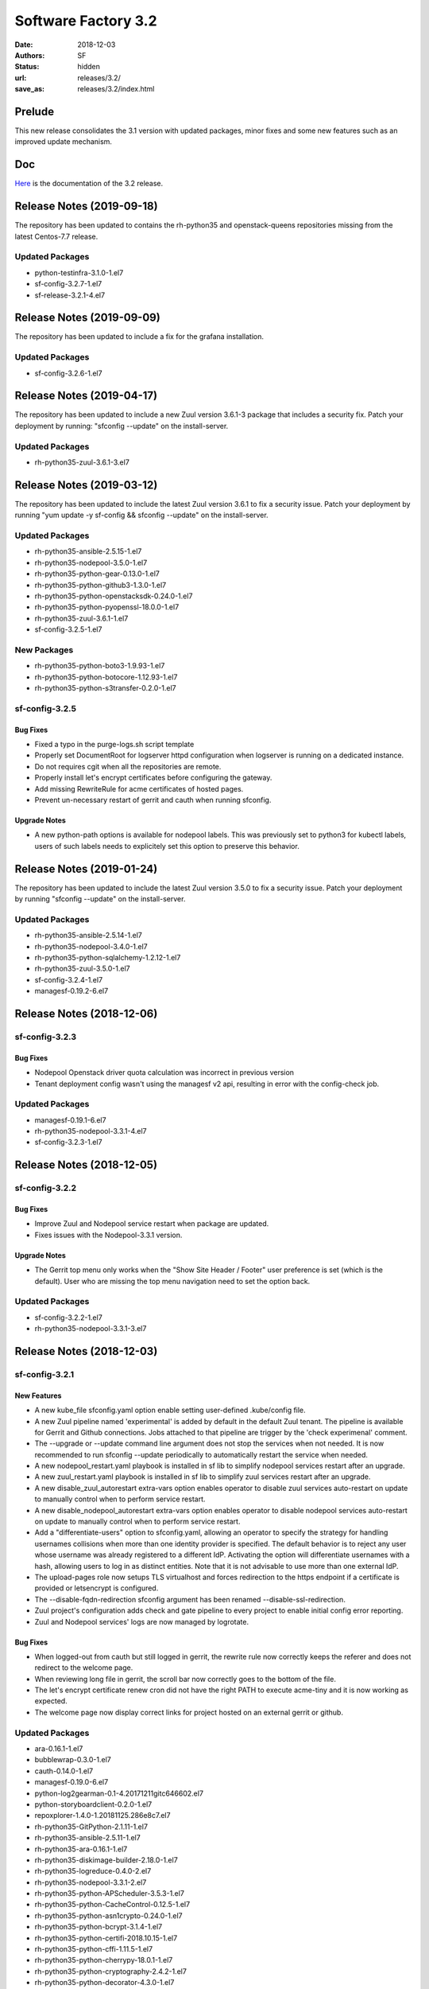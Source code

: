 Software Factory 3.2
####################

:date: 2018-12-03
:authors: SF
:status: hidden
:url: releases/3.2/
:save_as: releases/3.2/index.html

Prelude
-------

This new release consolidates the 3.1 version with updated packages,
minor fixes and some new features such as an improved update mechanism.

Doc
---

Here_ is the documentation of the 3.2 release.

.. _Here: {filename}/docs/3.2/index.html


Release Notes (2019-09-18)
--------------------------

The repository has been updated to contains the rh-python35 and
openstack-queens repositories missing from the latest Centos-7.7
release.

Updated Packages
~~~~~~~~~~~~~~~~

- python-testinfra-3.1.0-1.el7
- sf-config-3.2.7-1.el7
- sf-release-3.2.1-4.el7


Release Notes (2019-09-09)
--------------------------

The repository has been updated to include a fix for the grafana installation.

Updated Packages
~~~~~~~~~~~~~~~~

- sf-config-3.2.6-1.el7


Release Notes (2019-04-17)
--------------------------

The repository has been updated to include a new Zuul version 3.6.1-3
package that includes a security fix. Patch your deployment by running:
"sfconfig --update" on the install-server.

Updated Packages
~~~~~~~~~~~~~~~~

- rh-python35-zuul-3.6.1-3.el7


Release Notes (2019-03-12)
--------------------------

The repository has been updated to include the latest Zuul version 3.6.1
to fix a security issue. Patch your deployment by running
"yum update -y sf-config && sfconfig --update" on the install-server.

Updated Packages
~~~~~~~~~~~~~~~~

- rh-python35-ansible-2.5.15-1.el7
- rh-python35-nodepool-3.5.0-1.el7
- rh-python35-python-gear-0.13.0-1.el7
- rh-python35-python-github3-1.3.0-1.el7
- rh-python35-python-openstacksdk-0.24.0-1.el7
- rh-python35-python-pyopenssl-18.0.0-1.el7
- rh-python35-zuul-3.6.1-1.el7
- sf-config-3.2.5-1.el7


New Packages
~~~~~~~~~~~~

- rh-python35-python-boto3-1.9.93-1.el7
- rh-python35-python-botocore-1.12.93-1.el7
- rh-python35-python-s3transfer-0.2.0-1.el7


sf-config-3.2.5
~~~~~~~~~~~~~~~

Bug Fixes
.........

- Fixed a typo in the purge-logs.sh script template
- Properly set DocumentRoot for logserver httpd configuration when
  logserver is running on a dedicated instance.
- Do not requires cgit when all the repositories are remote.
- Properly install let's encrypt certificates before configuring the gateway.
- Add missing RewriteRule for acme certificates of hosted pages.
- Prevent un-necessary restart of gerrit and cauth when running sfconfig.

Upgrade Notes
.............

- A new python-path options is available for nodepool labels. This was previously
  set to python3 for kubectl labels, users of such labels needs to explicitely
  set this option to preserve this behavior.


Release Notes (2019-01-24)
--------------------------

The repository has been updated to include the latest Zuul version 3.5.0
to fix a security issue. Patch your deployment by running
"sfconfig --update" on the install-server.

Updated Packages
~~~~~~~~~~~~~~~~

- rh-python35-ansible-2.5.14-1.el7
- rh-python35-nodepool-3.4.0-1.el7
- rh-python35-python-sqlalchemy-1.2.12-1.el7
- rh-python35-zuul-3.5.0-1.el7
- sf-config-3.2.4-1.el7
- managesf-0.19.2-6.el7


Release Notes (2018-12-06)
--------------------------

sf-config-3.2.3
~~~~~~~~~~~~~~~

Bug Fixes
.........

- Nodepool Openstack driver quota calculation was incorrect in previous
  version
- Tenant deployment config wasn't using the managesf v2 api, resulting
  in error with the config-check job.

Updated Packages
~~~~~~~~~~~~~~~~

- managesf-0.19.1-6.el7
- rh-python35-nodepool-3.3.1-4.el7
- sf-config-3.2.3-1.el7


Release Notes (2018-12-05)
--------------------------

sf-config-3.2.2
~~~~~~~~~~~~~~~

Bug Fixes
.........

- Improve Zuul and Nodepool service restart when package are updated.
- Fixes issues with the Nodepool-3.3.1 version.

Upgrade Notes
.............

- The Gerrit top menu only works when the "Show Site Header / Footer"
  user preference is set (which is the default). User who are missing
  the top menu navigation need to set the option back.


Updated Packages
~~~~~~~~~~~~~~~~

- sf-config-3.2.2-1.el7
- rh-python35-nodepool-3.3.1-3.el7


Release Notes (2018-12-03)
--------------------------

sf-config-3.2.1
~~~~~~~~~~~~~~~

New Features
............

- A new kube_file sfconfig.yaml option enable setting user-defined
  .kube/config file.

- A new Zuul pipeline named 'experimental' is added by default in the default
  Zuul tenant. The pipeline is available for Gerrit and Github connections.
  Jobs attached to that pipeline are trigger by the 'check experimenal' comment.

- The --upgrade or --update command line argument does not stop the services
  when not needed. It is now recommended to run sfconfig --update periodically
  to automatically restart the service when needed.

- A new nodepool_restart.yaml playbook is installed in sf lib to simplify
  nodepool services restart after an upgrade.

- A new zuul_restart.yaml playbook is installed in sf lib to simplify
  zuul services restart after an upgrade.

- A new disable_zuul_autorestart extra-vars option enables operator to
  disable zuul services auto-restart on update to manually control when
  to perform service restart.

- A new disable_nodepool_autorestart extra-vars option enables operator to
  disable nodepool services auto-restart on update to manually control when
  to perform service restart.

- Add a "differentiate-users" option to sfconfig.yaml, allowing an operator to
  specify the strategy for handling usernames collisions when more than one
  identity provider is specified.
  The default behavior is to reject any user whose username was already
  registered to a different IdP. Activating the option will differentiate
  usernames with a hash, allowing users to log in as distinct entities.
  Note that it is not advisable to use more than one external IdP.

- The upload-pages role now setups TLS virtualhost and forces redirection to
  the https endpoint if a certificate is provided or letsencrypt is configured.

- The --disable-fqdn-redirection sfconfig argument has been renamed
  --disable-ssl-redirection.

- Zuul project's configuration adds check and gate pipeline to every project
  to enable initial config error reporting.

- Zuul and Nodepool services' logs are now managed by logrotate.


Bug Fixes
.........

- When logged-out from cauth but still logged in gerrit, the rewrite rule
  now correctly keeps the referer and does not redirect to the welcome page.

- When reviewing long file in gerrit, the scroll bar now correctly goes to
  the bottom of the file.

- The let's encrypt certificate renew cron did not have the right PATH to
  execute acme-tiny and it is now working as expected.

- The welcome page now display correct links for project hosted on an
  external gerrit or github.


Updated Packages
~~~~~~~~~~~~~~~~

- ara-0.16.1-1.el7
- bubblewrap-0.3.0-1.el7
- cauth-0.14.0-1.el7
- managesf-0.19.0-6.el7
- python-log2gearman-0.1-4.20171211gitc646602.el7
- python-storyboardclient-0.2.0-1.el7
- repoxplorer-1.4.0-1.20181125.286e8c7.el7
- rh-python35-GitPython-2.1.11-1.el7
- rh-python35-ansible-2.5.11-1.el7
- rh-python35-ara-0.16.1-1.el7
- rh-python35-diskimage-builder-2.18.0-1.el7
- rh-python35-logreduce-0.4.0-2.el7
- rh-python35-nodepool-3.3.1-2.el7
- rh-python35-python-APScheduler-3.5.3-1.el7
- rh-python35-python-CacheControl-0.12.5-1.el7
- rh-python35-python-asn1crypto-0.24.0-1.el7
- rh-python35-python-bcrypt-3.1.4-1.el7
- rh-python35-python-certifi-2018.10.15-1.el7
- rh-python35-python-cffi-1.11.5-1.el7
- rh-python35-python-cherrypy-18.0.1-1.el7
- rh-python35-python-cryptography-2.4.2-1.el7
- rh-python35-python-decorator-4.3.0-1.el7
- rh-python35-python-dogpile-cache-0.6.7-1.el7
- rh-python35-python-gitdb-2.0.5-1.el7
- rh-python35-python-github3-1.2.0-1.el7
- rh-python35-python-idna-2.7-1.el7
- rh-python35-python-kazoo-2.6.0-1.el7
- rh-python35-python-keystoneauth1-3.11.1-1.el7
- rh-python35-python-msgpack-0.5.6-1.el7
- rh-python35-python-munch-2.3.2-1.el7
- rh-python35-python-networkx-2.2-1.el7
- rh-python35-python-openshift-0.6.0-3.el7
- rh-python35-python-openstacksdk-0.19.0-1.el7
- rh-python35-python-os-service-types-1.3.0-2.el7
- rh-python35-python-paho-mqtt-1.4.0-1.el7
- rh-python35-python-paramiko-2.4.2-1.el7
- rh-python35-python-psutil-5.4.8-1.el7
- rh-python35-python-pyasn1-0.4.4-1.el7
- rh-python35-python-pynacl-1.3.0-1.el7
- rh-python35-python-repoze-lru-0.7-17.el7
- rh-python35-python-requests-2.20.1-1.el7
- rh-python35-python-requestsexceptions-1.4.0-1.el7
- rh-python35-python-smmap-2.0.5-1.el7
- rh-python35-python-statsd-3.3.0-1.el7
- rh-python35-python-stevedore-1.30.0-1.el7
- rh-python35-python-urllib3-1.24.1-1.el7
- rh-python35-python-webob-1.8.4-1.el7
- rh-python35-python-zuul-sphinx-0.3.0-1.el7
- rh-python35-zuul-jobs-0.1-0.14.20181120git89e3864.el7
- rh-python35-zuul-3.3.1-1.el7
- sf-config-3.2.1-1.el7
- sf-docs-3.2.0-1.el7
- sf-elements-0.6.1-2.el7
- sf-release-3.2.0-1.el7
- sf-web-assets-1.0-6.el7
- storyboard-0.0.1-12.20181107git5ecfa05.el7
- storyboard-webclient-0.0.2-1.20181123.cfb8f9e.el7


New Packages
~~~~~~~~~~~~

- rh-python35-python-cheroot-6.5.2-1.el7
- rh-python35-python-jaraco-functools-1.20-1.el7
- rh-python35-python-jwcrypto-0.6.0-1.el7
- rh-python35-python-more-itertools-4.3.0-1.el7
- rh-python35-python-portend-2.3-1.el7
- rh-python35-python-pure-sasl-0.5.1-1.el7
- rh-python35-python-setuptools-40.6.2-1.el7
- rh-python35-python-six-1.11.0-1.el7
- rh-python35-python-tempora-1.14-1.el7
- rh-python35-python-zc-lockfile-1.4-1.el7


Removed Packages
~~~~~~~~~~~~~~~~

- buck-2016.11.11.01-1.el7
- pysflib-0.9.1-2.el7
- python-pygerrit-1.0.0-1.el7
- python-redmine-1.5.1-1.el7
- rh-python35-python-glanceclient-2.8.0-1.el7
- rh-python35-python-keystoneclient-3.13.0-1.el7
- rh-python35-python-openstackclient-3.12.0-1.el7
- rh-python35-python-shade-1.28.0-1.el7


Digest
------

The packages are signed with this key:
E46E04A2344803E5A808BDD7E8C203A71C3BAE4B - release@softwarefactory-project.io

.. raw:: html

  <pre>
  -----BEGIN PGP SIGNED MESSAGE-----
  Hash: SHA1

  130d1265341155f344c44eecd668b84d4cc3afac29201dfb8cb755e2d063eb7a  sf-release-3.2.0-1.el7.noarch.rpm
  -----BEGIN PGP SIGNATURE-----
  Version: GnuPG v2.0.22 (GNU/Linux)

  iQIcBAEBAgAGBQJb/RpBAAoJEOjCA6ccO65L52cQAKtYw1rxNXZldJ+Z1P0oaOZK
  iwj6BDA4w8QdN6qJTFCpbIDlBV5mnwy8yiSvsnb1GqZPku959jACuWg5GW8glnuR
  FHDPXdO9anyjdUwkQapcK5XkRhQWxb+JrV5t+C43PiWreBa/TZNt5mjPIAQlDouy
  mRABqrL1ima61xnOgNlMOKcaZb0Tmhg6mmRiokoTMzv5Joka4BxiYB+2LBf+KfdW
  e947C9pEAEsllf3y0pMHXc2gXHrh2NCZSv+n1VNQ8OVPflo53puDoxVBG3bmS2Ei
  1K5hEdQgqjc1YyDDW5VWvhCyfXofLNYD+FEE3b4OuWAuKjN3hRxJ6CaTTZ2D3PQ2
  SVAH4VfdHtyX5yjQWXeUydr8gi3zvYwJsPajrzlxolo0H/+BUkcedbXL7mmGuOVl
  q8XEUMozpa3E0O86qDANGUkrcwIh0pDv6KupWwIkfk6k9VGbpUCuZ8sPoBmG5zsX
  pkzSotrsYFKPdd1+fR5NwRA1r+xFoI0OZoCtPA/AsA/98kQCf9cjCi1OLZznvpPp
  2YkNBPrGPz3yHl8HUcZa/1DHgvF6gP7fS/TWtYmLTTVaPpO1MVe5PVvBWT/4tCWs
  V4Vl2zNzZXVo6YHHs9fCVKKLfM0jooqy32iVN0Sj0RzHsUHMHEprZ7mMsyjhgwWt
  5RVum2B/Er0bdQJi1Q4q
  =OGDg
  -----END PGP SIGNATURE-----
  </pre>
